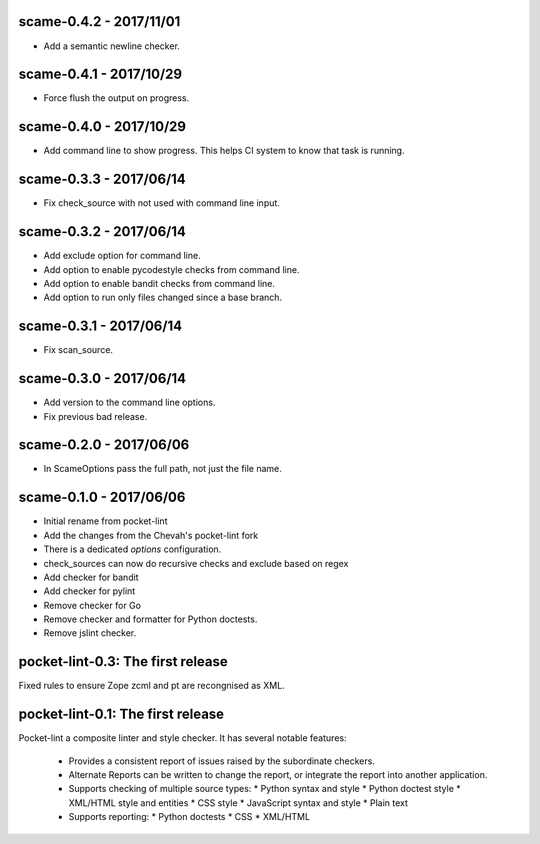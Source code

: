scame-0.4.2 - 2017/11/01
========================

* Add a semantic newline checker.

scame-0.4.1 - 2017/10/29
========================

* Force flush the output on progress.

  
scame-0.4.0 - 2017/10/29
========================

* Add command line to show progress.
  This helps CI system to know that task is running.


scame-0.3.3 - 2017/06/14
========================

* Fix check_source with not used with command line input.


scame-0.3.2 - 2017/06/14
========================

* Add exclude option for command line.
* Add option to enable pycodestyle checks from command line.
* Add option to enable bandit checks from command line.
* Add option to run only files changed since a base branch.


scame-0.3.1 - 2017/06/14
========================

* Fix scan_source.


scame-0.3.0 - 2017/06/14
========================

* Add version to the command line options.
* Fix previous bad release.


scame-0.2.0 - 2017/06/06
========================

* In ScameOptions pass the full path, not just the file name.


scame-0.1.0 - 2017/06/06
========================

* Initial rename from pocket-lint
* Add the changes from the Chevah's pocket-lint fork
* There is a dedicated `options` configuration.
* check_sources can now do recursive checks and exclude based on regex
* Add checker for bandit
* Add checker for pylint
* Remove checker for Go
* Remove checker and formatter for Python doctests.
* Remove jslint checker.


pocket-lint-0.3: The first release
==================================

Fixed rules to ensure Zope zcml and pt are recongnised as XML.


pocket-lint-0.1: The first release
==================================

Pocket-lint a composite linter and style checker.
It has several notable features:

    * Provides a consistent report of issues raised by the subordinate
      checkers.
    * Alternate Reports can be written to change the report, or integrate
      the report into another application.
    * Supports checking of multiple source types:
      * Python syntax and style
      * Python doctest style
      * XML/HTML style and entities
      * CSS style
      * JavaScript syntax and style
      * Plain text
    * Supports reporting:
      * Python doctests
      * CSS
      * XML/HTML
